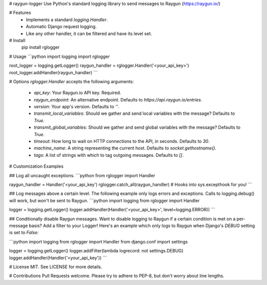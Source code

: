# raygun-logger
Use Python's standard logging library to send messages to Raygun (https://raygun.io/)

# Features
  - Implements a standard `logging.Handler`.
  - Automatic Django request logging.
  - Like any other handler, it can be filtered and have its level set.

# Install
    pip install rglogger

# Usage
```python
import logging
import rglogger

root_logger = logging.getLogger()
raygun_handler = rglogger.Handler('<your_api_key>')
root_logger.addHandler(raygun_handler)
```

# Options
`rglogger.Handler` accepts the following arguments:

  - `api_key`: Your Raygun.io API key. Required.
  - `raygun_endpoint`: An alternative endpoint. Defaults to `https://api.raygun.io/entries`.
  - `version`: Your app's version. Defaults to `''`.
  - `transmit_local_variables`: Should we gather and send local variables with the message? Defaults to `True`.
  - `transmit_global_variables`: Should we gather and send global variables with the message? Defaults to `True`.
  - `timeout`: How long to wait on HTTP connections to the API, in seconds.  Defaults to `30`.
  - `machine_name`: A string representing the current host.  Defaults to `socket.gethostname()`.
  - `tags`: A list of strings with which to tag outgoing messages.  Defaults to `[]`.

# Customization Examples

## Log all uncaught exceptions.
```python
from rglogger import Handler

raygun_handler = Handler('<your_api_key')
rglogger.catch_all(raygun_handler)  # Hooks into sys.excepthook for you!
```

## Log messages above a certain level.
The following example only logs errors and exceptions.  Calls to logging.debug() will work, but won't be sent to Raygun.
```python
import logging
from rglogger import Handler

logger = logging.getLogger()
logger.addHandler(Handler('<your_api_key>', level=logging.ERROR))
```

## Conditionally disable Raygun messages.
Want to disable logging to Raygun if a certain condition is met on a per-message basis?  Add a filter to your Logger!  Here's an example which only logs to Raygun when Django's `DEBUG` setting is set to `False`:

```python
import logging
from rglogger import Handler
from django.conf import settings

logger = logging.getLogger()
logger.addFilter(lambda logrecord: not settings.DEBUG)
logger.addHandler(Handler('<your_api_key'))
```

# License
MIT. See LICENSE for more details.

# Contributions
Pull Requests welcome.  Please try to adhere to PEP-8, but don't worry about line lengths.


